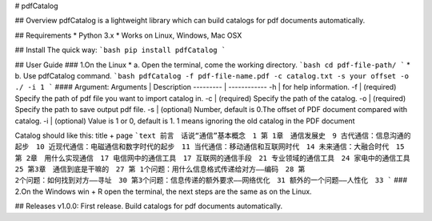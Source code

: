 # pdfCatalog

## Overview
pdfCatalog is a lightweight library which can build catalogs for pdf documents  automatically. 

## Requirements
* Python 3.x
* Works on Linux, Windows, Mac OSX

## Install
The quick way:
```bash
pip install pdfCatalog
```

## User Guide
### 1.On the Linux 
* a. Open the terminal, come the working directory.
```bash
cd pdf-file-path/
```
* b. Use pdfCatalog command. 
```bash
pdfCatalog -f pdf-file-name.pdf -c catalog.txt -s your offset -o ./ -i 1
```
#### Argument: 
Arguments | Description
--------- | ------------
-h | for help information. 
-f | (required) Specify the path of pdf file you want to import catalog in. 
-c | (required) Specify the path of the catalog. 
-o | (required) Specify the path to save output pdf file. 
-s | (optional) Number, default is 0.The offset of PDF document compared with catalog.
-i | (optional) Value is 1 or 0, default is 1. 1 means ignoring the old catalog in the PDF document

Catalog should like this: title + page 
```text
前言　话说“通信”基本概念　1
第 1章　通信发展史　9
古代通信：信息沟通的起步　10
近现代通信：电磁通信和数字时代的起步　11
当代通信：移动通信和互联网时代　14
未来通信：大融合时代　15
第 2章　用什么实现通信　17
电信网中的通信工具　17
互联网的通信手段　21
专业领域的通信工具　24
家电中的通信工具　25
第3章　通信到底是干嘛的　27
第 1个问题：用什么信息格式传递给对方——编码　28
第 2个问题：如何找到对方——寻址　30
第3个问题：信息传递的额外要求——网络优化　31
额外的一个问题——人性化　33
```
### 2.On the Windows 
win + R open the terminal, the next steps are the same as on the Linux.

## Releases
v1.0.0: First release. Build catalogs for pdf documents automatically.

